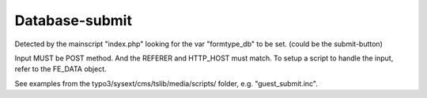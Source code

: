 ﻿

.. ==================================================
.. FOR YOUR INFORMATION
.. --------------------------------------------------
.. -*- coding: utf-8 -*- with BOM.

.. ==================================================
.. DEFINE SOME TEXTROLES
.. --------------------------------------------------
.. role::   underline
.. role::   typoscript(code)
.. role::   ts(typoscript)
   :class:  typoscript
.. role::   php(code)


Database-submit
^^^^^^^^^^^^^^^

Detected by the mainscript "index.php" looking for the var
"formtype\_db" to be set. (could be the submit-button)

Input MUST be POST method. And the REFERER and HTTP\_HOST must match.
To setup a script to handle the input, refer to the FE\_DATA object.

See examples from the typo3/sysext/cms/tslib/media/scripts/ folder,
e.g. "guest\_submit.inc".


